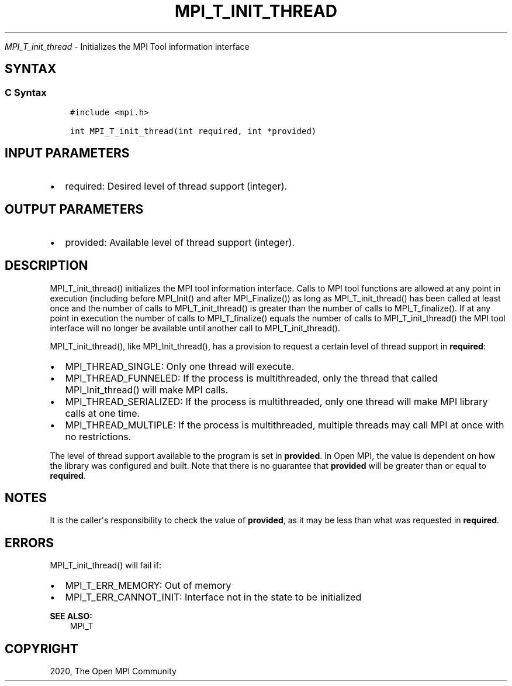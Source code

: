 .\" Man page generated from reStructuredText.
.
.TH "MPI_T_INIT_THREAD" "3" "Feb 20, 2022" "" "Open MPI"
.
.nr rst2man-indent-level 0
.
.de1 rstReportMargin
\\$1 \\n[an-margin]
level \\n[rst2man-indent-level]
level margin: \\n[rst2man-indent\\n[rst2man-indent-level]]
-
\\n[rst2man-indent0]
\\n[rst2man-indent1]
\\n[rst2man-indent2]
..
.de1 INDENT
.\" .rstReportMargin pre:
. RS \\$1
. nr rst2man-indent\\n[rst2man-indent-level] \\n[an-margin]
. nr rst2man-indent-level +1
.\" .rstReportMargin post:
..
.de UNINDENT
. RE
.\" indent \\n[an-margin]
.\" old: \\n[rst2man-indent\\n[rst2man-indent-level]]
.nr rst2man-indent-level -1
.\" new: \\n[rst2man-indent\\n[rst2man-indent-level]]
.in \\n[rst2man-indent\\n[rst2man-indent-level]]u
..
.sp
\fI\%MPI_T_init_thread\fP \- Initializes the MPI Tool information interface
.SH SYNTAX
.SS C Syntax
.INDENT 0.0
.INDENT 3.5
.sp
.nf
.ft C
#include <mpi.h>

int MPI_T_init_thread(int required, int *provided)
.ft P
.fi
.UNINDENT
.UNINDENT
.SH INPUT PARAMETERS
.INDENT 0.0
.IP \(bu 2
required: Desired level of thread support (integer).
.UNINDENT
.SH OUTPUT PARAMETERS
.INDENT 0.0
.IP \(bu 2
provided: Available level of thread support (integer).
.UNINDENT
.SH DESCRIPTION
.sp
MPI_T_init_thread() initializes the MPI tool information interface.
Calls to MPI tool functions are allowed at any point in execution
(including before MPI_Init() and after MPI_Finalize()) as long
as MPI_T_init_thread() has been called at least once and the number
of calls to MPI_T_init_thread() is greater than the number of calls
to MPI_T_finalize(). If at any point in execution the number of
calls to MPI_T_finalize() equals the number of calls to
MPI_T_init_thread() the MPI tool interface will no longer be
available until another call to MPI_T_init_thread().
.sp
MPI_T_init_thread(), like MPI_Init_thread(), has a provision to
request a certain level of thread support in \fBrequired\fP:
.INDENT 0.0
.IP \(bu 2
MPI_THREAD_SINGLE: Only one thread will execute.
.IP \(bu 2
MPI_THREAD_FUNNELED: If the process is multithreaded, only the
thread that called MPI_Init_thread() will make MPI calls.
.IP \(bu 2
MPI_THREAD_SERIALIZED: If the process is multithreaded, only one
thread will make MPI library calls at one time.
.IP \(bu 2
MPI_THREAD_MULTIPLE: If the process is multithreaded, multiple
threads may call MPI at once with no restrictions.
.UNINDENT
.sp
The level of thread support available to the program is set in
\fBprovided\fP\&. In Open MPI, the value is dependent on how the library was
configured and built. Note that there is no guarantee that \fBprovided\fP
will be greater than or equal to \fBrequired\fP\&.
.SH NOTES
.sp
It is the caller\(aqs responsibility to check the value of \fBprovided\fP, as
it may be less than what was requested in \fBrequired\fP\&.
.SH ERRORS
.sp
MPI_T_init_thread() will fail if:
.INDENT 0.0
.IP \(bu 2
MPI_T_ERR_MEMORY: Out of memory
.IP \(bu 2
MPI_T_ERR_CANNOT_INIT: Interface not in the state to be
initialized
.UNINDENT
.sp
\fBSEE ALSO:\fP
.INDENT 0.0
.INDENT 3.5
MPI_T
.UNINDENT
.UNINDENT
.SH COPYRIGHT
2020, The Open MPI Community
.\" Generated by docutils manpage writer.
.

